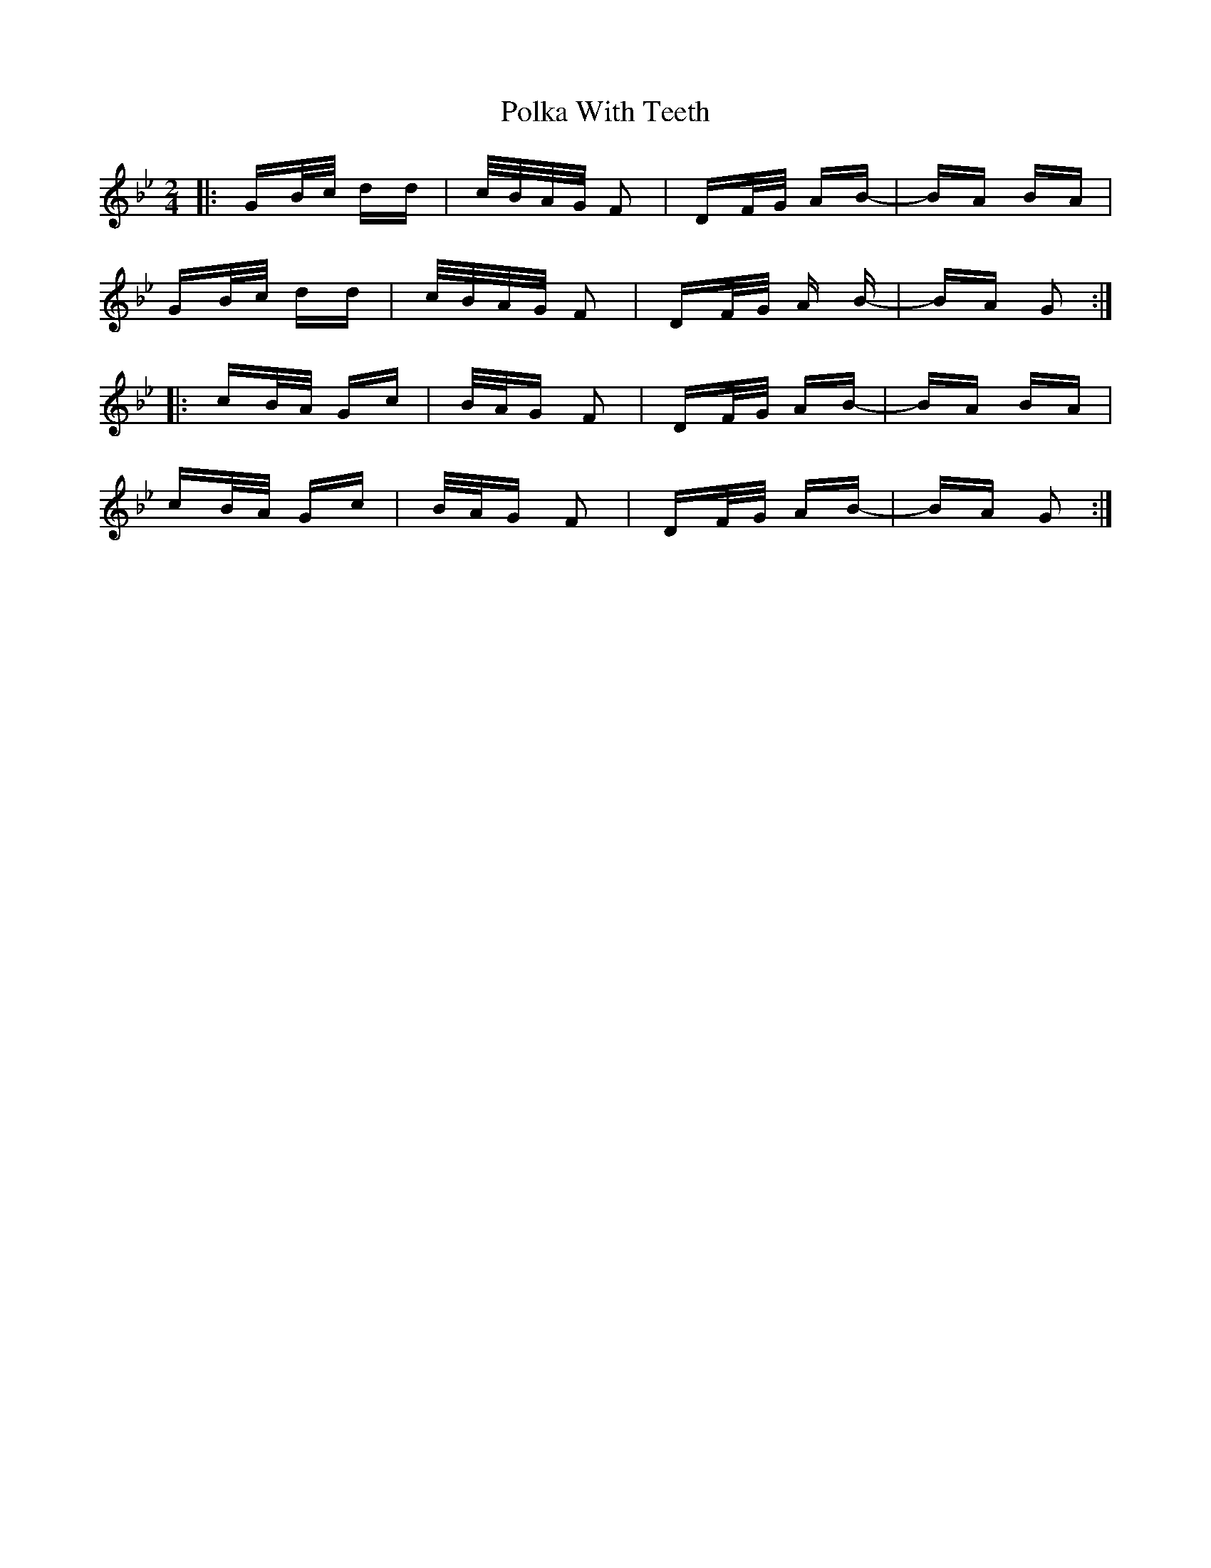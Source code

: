 X: 32715
T: Polka With Teeth
R: polka
M: 2/4
K: Gminor
|:GB/c/ dd|c/B/A/G/ F2|DF/G/ AB-|BA BA|
GB/c/ dd|c/B/A/G/ F2|DF/G/ A B-|BA G2:|
|:cB/A/ Gc|B/A/G F2|DF/G/ AB-|BA BA|
cB/A/ Gc|B/A/G F2|DF/G/ AB-|BA G2:|

